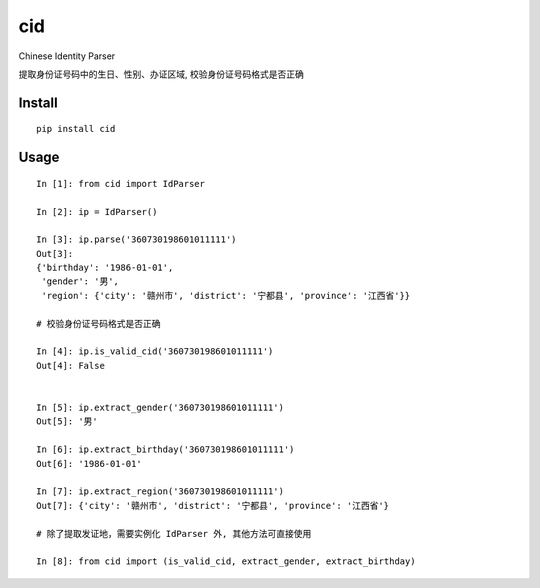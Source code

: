 cid
==========

.. image:: https://img.shields.io/pypi/v/cid.svg
    :target: https://pypi.python.org/pypi/cid/

.. image:: https://img.shields.io/pypi/dm/cid.svg
    :target: https://pypi.python.org/pypi/cid/

Chinese Identity Parser

提取身份证号码中的生日、性别、办证区域, 校验身份证号码格式是否正确

Install
----------

::

    pip install cid


Usage
-----

::

    In [1]: from cid import IdParser

    In [2]: ip = IdParser()

    In [3]: ip.parse('360730198601011111')
    Out[3]:
    {'birthday': '1986-01-01',
     'gender': '男',
     'region': {'city': '赣州市', 'district': '宁都县', 'province': '江西省'}}

    # 校验身份证号码格式是否正确

    In [4]: ip.is_valid_cid('360730198601011111')
    Out[4]: False


    In [5]: ip.extract_gender('360730198601011111')
    Out[5]: '男'

    In [6]: ip.extract_birthday('360730198601011111')
    Out[6]: '1986-01-01'

    In [7]: ip.extract_region('360730198601011111')
    Out[7]: {'city': '赣州市', 'district': '宁都县', 'province': '江西省'}

    # 除了提取发证地，需要实例化 IdParser 外, 其他方法可直接使用

    In [8]: from cid import (is_valid_cid, extract_gender, extract_birthday)
